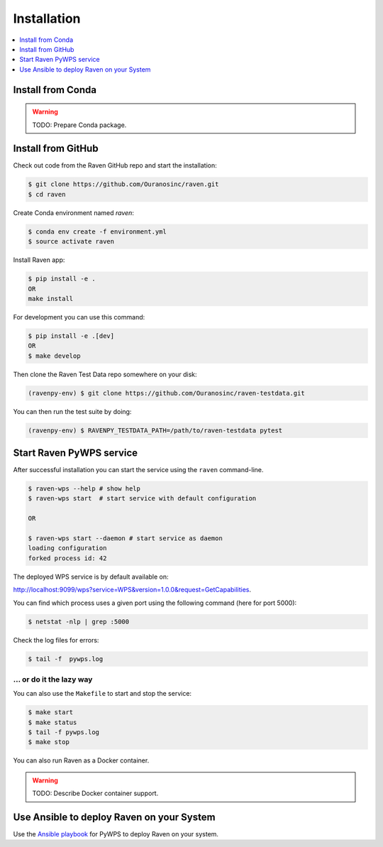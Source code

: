 .. _installation:

Installation
============

.. contents::
    :local:
    :depth: 1

Install from Conda
------------------

.. warning::

   TODO: Prepare Conda package.

Install from GitHub
-------------------

Check out code from the Raven GitHub repo and start the installation:

.. code-block:: console

   $ git clone https://github.com/Ouranosinc/raven.git
   $ cd raven

Create Conda environment named `raven`:

.. code-block:: console

   $ conda env create -f environment.yml
   $ source activate raven

Install Raven app:

.. code-block:: console

  $ pip install -e .
  OR
  make install

For development you can use this command:

.. code-block:: console

  $ pip install -e .[dev]
  OR
  $ make develop

Then clone the Raven Test Data repo somewhere on your disk:

.. code-block:: console

   (ravenpy-env) $ git clone https://github.com/Ouranosinc/raven-testdata.git

You can then run the test suite by doing:

.. code-block:: console

   (ravenpy-env) $ RAVENPY_TESTDATA_PATH=/path/to/raven-testdata pytest

Start Raven PyWPS service
-------------------------

After successful installation you can start the service using the ``raven`` command-line.

.. code-block:: console

   $ raven-wps --help # show help
   $ raven-wps start  # start service with default configuration

   OR

   $ raven-wps start --daemon # start service as daemon
   loading configuration
   forked process id: 42

The deployed WPS service is by default available on:

http://localhost:9099/wps?service=WPS&version=1.0.0&request=GetCapabilities.

You can find which process uses a given port using the following command (here for port 5000):

.. code-block:: console

   $ netstat -nlp | grep :5000


Check the log files for errors:

.. code-block:: console

   $ tail -f  pywps.log

... or do it the lazy way
+++++++++++++++++++++++++

You can also use the ``Makefile`` to start and stop the service:

.. code-block:: console

  $ make start
  $ make status
  $ tail -f pywps.log
  $ make stop

..
    Run Raven as Docker container
    -----------------------------

    You can also run Raven as a Docker container, see the :ref:`Tutorial <tutorial>`.

You can also run Raven as a Docker container.

.. warning::

  TODO: Describe Docker container support.

Use Ansible to deploy Raven on your System
------------------------------------------

Use the `Ansible playbook`_ for PyWPS to deploy Raven on your system.


.. _Ansible playbook: http://ansible-wps-playbook.readthedocs.io/en/latest/index.html
